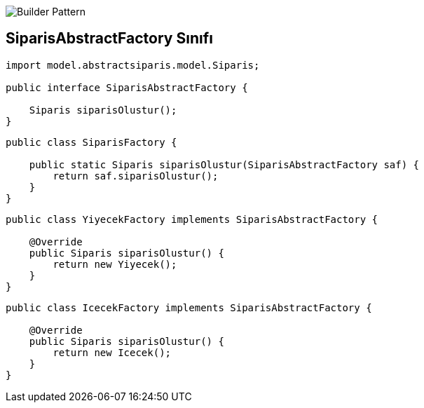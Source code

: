 
image::abs.png[Builder Pattern]


## SiparisAbstractFactory Sınıfı
```java

import model.abstractsiparis.model.Siparis;

public interface SiparisAbstractFactory {

    Siparis siparisOlustur();
}
```

```java

public class SiparisFactory {

    public static Siparis siparisOlustur(SiparisAbstractFactory saf) {
        return saf.siparisOlustur();
    }
}

```


```java
public class YiyecekFactory implements SiparisAbstractFactory {

    @Override
    public Siparis siparisOlustur() {
        return new Yiyecek();
    }
}

```


```java
public class IcecekFactory implements SiparisAbstractFactory {

    @Override
    public Siparis siparisOlustur() {
        return new Icecek();
    }
}

```